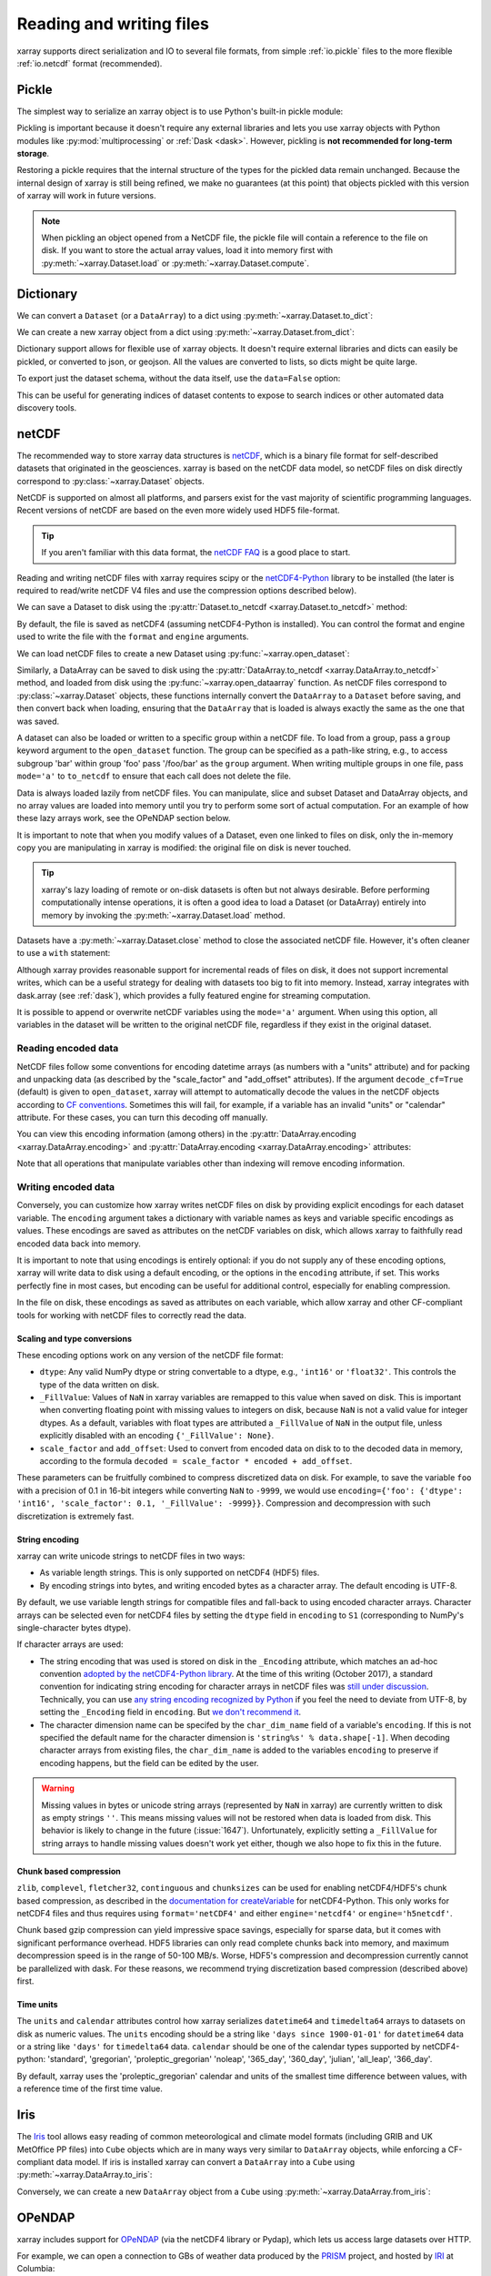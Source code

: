 .. _io:

Reading and writing files
=========================

xarray supports direct serialization and IO to several file formats, from
simple :ref:`io.pickle` files to the more flexible :ref:`io.netcdf`
format (recommended).

.. ipython:: python
   :suppress:

    import numpy as np
    import pandas as pd
    import xarray as xr
    np.random.seed(123456)

.. _io.pickle:

Pickle
------

The simplest way to serialize an xarray object is to use Python's built-in pickle
module:

.. ipython:: python

    import pickle

    ds = xr.Dataset({'foo': (('x', 'y'), np.random.rand(4, 5))},
                    coords={'x': [10, 20, 30, 40],
                            'y': pd.date_range('2000-01-01', periods=5),
                            'z': ('x', list('abcd'))})

    # use the highest protocol (-1) because it is way faster than the default
    # text based pickle format
    pkl = pickle.dumps(ds, protocol=-1)

    pickle.loads(pkl)

Pickling is important because it doesn't require any external libraries
and lets you use xarray objects with Python modules like
:py:mod:`multiprocessing` or :ref:`Dask <dask>`. However, pickling is
**not recommended for long-term storage**.

Restoring a pickle requires that the internal structure of the types for the
pickled data remain unchanged. Because the internal design of xarray is still
being refined, we make no guarantees (at this point) that objects pickled with
this version of xarray will work in future versions.

.. note::

  When pickling an object opened from a NetCDF file, the pickle file will
  contain a reference to the file on disk. If you want to store the actual
  array values, load it into memory first with :py:meth:`~xarray.Dataset.load`
  or :py:meth:`~xarray.Dataset.compute`.

.. _dictionary io:

Dictionary
----------

We can convert a ``Dataset`` (or a ``DataArray``) to a dict using
:py:meth:`~xarray.Dataset.to_dict`:

.. ipython:: python

    d = ds.to_dict()
    d

We can create a new xarray object from a dict using
:py:meth:`~xarray.Dataset.from_dict`:

.. ipython:: python

    ds_dict = xr.Dataset.from_dict(d)
    ds_dict

Dictionary support allows for flexible use of xarray objects. It doesn't
require external libraries and dicts can easily be pickled, or converted to
json, or geojson. All the values are converted to lists, so dicts might
be quite large.

To export just the dataset schema, without the data itself, use the
``data=False`` option:

.. ipython:: python

    ds.to_dict(data=False)

This can be useful for generating indices of dataset contents to expose to
search indices or other automated data discovery tools.

.. _io.netcdf:

netCDF
------

The recommended way to store xarray data structures is `netCDF`__, which
is a binary file format for self-described datasets that originated
in the geosciences. xarray is based on the netCDF data model, so netCDF files
on disk directly correspond to :py:class:`~xarray.Dataset` objects.

NetCDF is supported on almost all platforms, and parsers exist
for the vast majority of scientific programming languages. Recent versions of
netCDF are based on the even more widely used HDF5 file-format.

__ http://www.unidata.ucar.edu/software/netcdf/

.. tip::

    If you aren't familiar with this data format, the `netCDF FAQ`_ is a good
    place to start.

.. _netCDF FAQ: http://www.unidata.ucar.edu/software/netcdf/docs/faq.html#What-Is-netCDF

Reading and writing netCDF files with xarray requires scipy or the
`netCDF4-Python`__ library to be installed (the later is required to
read/write netCDF V4 files and use the compression options described below).

__ https://github.com/Unidata/netcdf4-python

We can save a Dataset to disk using the
:py:attr:`Dataset.to_netcdf <xarray.Dataset.to_netcdf>` method:

.. ipython:: python

    ds.to_netcdf('saved_on_disk.nc')

By default, the file is saved as netCDF4 (assuming netCDF4-Python is
installed). You can control the format and engine used to write the file with
the ``format`` and ``engine`` arguments.

We can load netCDF files to create a new Dataset using
:py:func:`~xarray.open_dataset`:

.. ipython:: python

    ds_disk = xr.open_dataset('saved_on_disk.nc')
    ds_disk

Similarly, a DataArray can be saved to disk using the
:py:attr:`DataArray.to_netcdf <xarray.DataArray.to_netcdf>` method, and loaded
from disk using the :py:func:`~xarray.open_dataarray` function. As netCDF files
correspond to :py:class:`~xarray.Dataset` objects, these functions internally
convert the ``DataArray`` to a ``Dataset`` before saving, and then convert back
when loading, ensuring that the ``DataArray`` that is loaded is always exactly
the same as the one that was saved.

A dataset can also be loaded or written to a specific group within a netCDF
file. To load from a group, pass a ``group`` keyword argument to the
``open_dataset`` function. The group can be specified as a path-like
string, e.g., to access subgroup 'bar' within group 'foo' pass
'/foo/bar' as the ``group`` argument. When writing multiple groups in one file,
pass ``mode='a'`` to ``to_netcdf`` to ensure that each call does not delete the
file.

Data is always loaded lazily from netCDF files. You can manipulate, slice and subset
Dataset and DataArray objects, and no array values are loaded into memory until
you try to perform some sort of actual computation. For an example of how these
lazy arrays work, see the OPeNDAP section below.

It is important to note that when you modify values of a Dataset, even one
linked to files on disk, only the in-memory copy you are manipulating in xarray
is modified: the original file on disk is never touched.

.. tip::

    xarray's lazy loading of remote or on-disk datasets is often but not always
    desirable. Before performing computationally intense operations, it is
    often a good idea to load a Dataset (or DataArray) entirely into memory by
    invoking the :py:meth:`~xarray.Dataset.load` method.

Datasets have a :py:meth:`~xarray.Dataset.close` method to close the associated
netCDF file. However, it's often cleaner to use a ``with`` statement:

.. ipython:: python

    # this automatically closes the dataset after use
    with xr.open_dataset('saved_on_disk.nc') as ds:
        print(ds.keys())

Although xarray provides reasonable support for incremental reads of files on
disk, it does not support incremental writes, which can be a useful strategy
for dealing with datasets too big to fit into memory. Instead, xarray integrates
with dask.array (see :ref:`dask`), which provides a fully featured engine for
streaming computation.

It is possible to append or overwrite netCDF variables using the ``mode='a'``
argument. When using this option, all variables in the dataset will be written
to the original netCDF file, regardless if they exist in the original dataset.

.. _io.encoding:

Reading encoded data
~~~~~~~~~~~~~~~~~~~~

NetCDF files follow some conventions for encoding datetime arrays (as numbers
with a "units" attribute) and for packing and unpacking data (as
described by the "scale_factor" and "add_offset" attributes). If the argument
``decode_cf=True`` (default) is given to ``open_dataset``, xarray will attempt
to automatically decode the values in the netCDF objects according to
`CF conventions`_. Sometimes this will fail, for example, if a variable
has an invalid "units" or "calendar" attribute. For these cases, you can
turn this decoding off manually.

.. _CF conventions: http://cfconventions.org/

You can view this encoding information (among others) in the
:py:attr:`DataArray.encoding <xarray.DataArray.encoding>` and
:py:attr:`DataArray.encoding <xarray.DataArray.encoding>` attributes:

.. ipython::
    :verbatim:

    In [1]: ds_disk['y'].encoding
    Out[1]:
    {'zlib': False,
     'shuffle': False,
     'complevel': 0,
     'fletcher32': False,
     'contiguous': True,
     'chunksizes': None,
     'source': 'saved_on_disk.nc',
     'original_shape': (5,),
     'dtype': dtype('int64'),
     'units': 'days since 2000-01-01 00:00:00',
     'calendar': 'proleptic_gregorian'}

    In [9]: ds_disk.encoding
    Out[9]:
    {'unlimited_dims': set(),
     'source': 'saved_on_disk.nc'}

Note that all operations that manipulate variables other than indexing
will remove encoding information.

.. ipython:: python
    :suppress:

    ds_disk.close()
    import os
    os.remove('saved_on_disk.nc')

.. _io.netcdf.writing_encoded:

Writing encoded data
~~~~~~~~~~~~~~~~~~~~

Conversely, you can customize how xarray writes netCDF files on disk by
providing explicit encodings for each dataset variable. The ``encoding``
argument takes a dictionary with variable names as keys and variable specific
encodings as values. These encodings are saved as attributes on the netCDF
variables on disk, which allows xarray to faithfully read encoded data back into
memory.

It is important to note that using encodings is entirely optional: if you do not
supply any of these encoding options, xarray will write data to disk using a
default encoding, or the options in the ``encoding`` attribute, if set.
This works perfectly fine in most cases, but encoding can be useful for
additional control, especially for enabling compression.

In the file on disk, these encodings as saved as attributes on each variable, which
allow xarray and other CF-compliant tools for working with netCDF files to correctly
read the data.

Scaling and type conversions
............................

These encoding options work on any version of the netCDF file format:

- ``dtype``: Any valid NumPy dtype or string convertable to a dtype, e.g., ``'int16'``
  or ``'float32'``. This controls the type of the data written on disk.
- ``_FillValue``:  Values of ``NaN`` in xarray variables are remapped to this value when
  saved on disk. This is important when converting floating point with missing values
  to integers on disk, because ``NaN`` is not a valid value for integer dtypes. As a
  default, variables with float types are attributed a ``_FillValue`` of ``NaN`` in the
  output file, unless explicitly disabled with an encoding ``{'_FillValue': None}``.
- ``scale_factor`` and ``add_offset``: Used to convert from encoded data on disk to
  to the decoded data in memory, according to the formula
  ``decoded = scale_factor * encoded + add_offset``.

These parameters can be fruitfully combined to compress discretized data on disk. For
example, to save the variable ``foo`` with a precision of 0.1 in 16-bit integers while
converting ``NaN`` to ``-9999``, we would use
``encoding={'foo': {'dtype': 'int16', 'scale_factor': 0.1, '_FillValue': -9999}}``.
Compression and decompression with such discretization is extremely fast.

.. _io.string-encoding:

String encoding
...............

xarray can write unicode strings to netCDF files in two ways:

- As variable length strings. This is only supported on netCDF4 (HDF5) files.
- By encoding strings into bytes, and writing encoded bytes as a character
  array. The default encoding is UTF-8.

By default, we use variable length strings for compatible files and fall-back
to using encoded character arrays. Character arrays can be selected even for
netCDF4 files by setting the ``dtype`` field in ``encoding`` to ``S1``
(corresponding to NumPy's single-character bytes dtype).

If character arrays are used:

- The string encoding that was used is stored on
  disk in the ``_Encoding`` attribute, which matches an ad-hoc convention
  `adopted by the netCDF4-Python library <https://github.com/Unidata/netcdf4-python/pull/665>`_.
  At the time of this writing (October 2017), a standard convention for indicating
  string encoding for character arrays in netCDF files was
  `still under discussion <https://github.com/Unidata/netcdf-c/issues/402>`_.
  Technically, you can use
  `any string encoding recognized by Python <https://docs.python.org/3/library/codecs.html#standard-encodings>`_ if you feel the need to deviate from UTF-8,
  by setting the ``_Encoding`` field in ``encoding``. But
  `we don't recommend it <http://utf8everywhere.org/>`_.
- The character dimension name can be specifed by the ``char_dim_name`` field of a variable's
  ``encoding``. If this is not specified the default name for the character dimension is
  ``'string%s' % data.shape[-1]``. When decoding character arrays from existing files, the
  ``char_dim_name`` is added to the variables ``encoding`` to preserve if encoding happens, but
  the field can be edited by the user.

.. warning::

  Missing values in bytes or unicode string arrays (represented by ``NaN`` in
  xarray) are currently written to disk as empty strings ``''``. This means
  missing values will not be restored when data is loaded from disk.
  This behavior is likely to change in the future (:issue:`1647`).
  Unfortunately, explicitly setting a ``_FillValue`` for string arrays to handle
  missing values doesn't work yet either, though we also hope to fix this in the
  future.

Chunk based compression
.......................

``zlib``, ``complevel``, ``fletcher32``, ``continguous`` and ``chunksizes``
can be used for enabling netCDF4/HDF5's chunk based compression, as described
in the `documentation for createVariable`_ for netCDF4-Python. This only works
for netCDF4 files and thus requires using ``format='netCDF4'`` and either
``engine='netcdf4'`` or ``engine='h5netcdf'``.

.. _documentation for createVariable: http://unidata.github.io/netcdf4-python/#netCDF4.Dataset.createVariable

Chunk based gzip compression can yield impressive space savings, especially
for sparse data, but it comes with significant performance overhead. HDF5
libraries can only read complete chunks back into memory, and maximum
decompression speed is in the range of 50-100 MB/s. Worse, HDF5's compression
and decompression currently cannot be parallelized with dask. For these reasons, we
recommend trying discretization based compression (described above) first.

Time units
..........

The ``units`` and ``calendar`` attributes control how xarray serializes ``datetime64`` and
``timedelta64`` arrays to datasets on disk as numeric values. The ``units`` encoding
should be a string like ``'days since 1900-01-01'`` for ``datetime64`` data or a string
like ``'days'`` for ``timedelta64`` data. ``calendar`` should be one of the calendar types
supported by netCDF4-python: 'standard', 'gregorian', 'proleptic_gregorian' 'noleap',
'365_day', '360_day', 'julian', 'all_leap', '366_day'.

By default, xarray uses the 'proleptic_gregorian' calendar and units of the smallest time
difference between values, with a reference time of the first time value.

.. _io.iris:

Iris
----

The Iris_ tool allows easy reading of common meteorological and climate model formats
(including GRIB and UK MetOffice PP files) into ``Cube`` objects which are in many ways very
similar to ``DataArray`` objects, while enforcing a CF-compliant data model. If iris is
installed xarray can convert a ``DataArray`` into a ``Cube`` using
:py:meth:`~xarray.DataArray.to_iris`:

.. ipython:: python

    da = xr.DataArray(np.random.rand(4, 5), dims=['x', 'y'],
                      coords=dict(x=[10, 20, 30, 40],
                                  y=pd.date_range('2000-01-01', periods=5)))

    cube = da.to_iris()
    cube

Conversely, we can create a new ``DataArray`` object from a ``Cube`` using
:py:meth:`~xarray.DataArray.from_iris`:

.. ipython:: python

    da_cube = xr.DataArray.from_iris(cube)
    da_cube


.. _Iris: http://scitools.org.uk/iris


OPeNDAP
-------

xarray includes support for `OPeNDAP`__ (via the netCDF4 library or Pydap), which
lets us access large datasets over HTTP.

__ http://www.opendap.org/

For example, we can open a connection to GBs of weather data produced by the
`PRISM`__ project, and hosted by `IRI`__ at Columbia:

__ http://www.prism.oregonstate.edu/
__ http://iri.columbia.edu/

.. ipython source code for this section
   we don't use this to avoid hitting the DAP server on every doc build.

   remote_data = xr.open_dataset(
       'http://iridl.ldeo.columbia.edu/SOURCES/.OSU/.PRISM/.monthly/dods',
       decode_times=False)
   tmax = remote_data.tmax[:500, ::3, ::3]
   tmax

   @savefig opendap-prism-tmax.png
   tmax[0].plot()

.. ipython::
    :verbatim:

    In [3]: remote_data = xr.open_dataset(
       ...:     'http://iridl.ldeo.columbia.edu/SOURCES/.OSU/.PRISM/.monthly/dods',
       ...:     decode_times=False)

    In [4]: remote_data
    Out[4]:
    <xarray.Dataset>
    Dimensions:  (T: 1422, X: 1405, Y: 621)
    Coordinates:
      * X        (X) float32 -125.0 -124.958 -124.917 -124.875 -124.833 -124.792 -124.75 ...
      * T        (T) float32 -779.5 -778.5 -777.5 -776.5 -775.5 -774.5 -773.5 -772.5 -771.5 ...
      * Y        (Y) float32 49.9167 49.875 49.8333 49.7917 49.75 49.7083 49.6667 49.625 ...
    Data variables:
        ppt      (T, Y, X) float64 ...
        tdmean   (T, Y, X) float64 ...
        tmax     (T, Y, X) float64 ...
        tmin     (T, Y, X) float64 ...
    Attributes:
        Conventions: IRIDL
        expires: 1375315200

.. TODO: update this example to show off decode_cf?

.. note::

    Like many real-world datasets, this dataset does not entirely follow
    `CF conventions`_. Unexpected formats will usually cause xarray's automatic
    decoding to fail. The way to work around this is to either set
    ``decode_cf=False`` in ``open_dataset`` to turn off all use of CF
    conventions, or by only disabling the troublesome parser.
    In this case, we set ``decode_times=False`` because the time axis here
    provides the calendar attribute in a format that xarray does not expect
    (the integer ``360`` instead of a string like ``'360_day'``).

We can select and slice this data any number of times, and nothing is loaded
over the network until we look at particular values:

.. ipython::
    :verbatim:

    In [4]: tmax = remote_data['tmax'][:500, ::3, ::3]

    In [5]: tmax
    Out[5]:
    <xarray.DataArray 'tmax' (T: 500, Y: 207, X: 469)>
    [48541500 values with dtype=float64]
    Coordinates:
      * Y        (Y) float32 49.9167 49.7917 49.6667 49.5417 49.4167 49.2917 ...
      * X        (X) float32 -125.0 -124.875 -124.75 -124.625 -124.5 -124.375 ...
      * T        (T) float32 -779.5 -778.5 -777.5 -776.5 -775.5 -774.5 -773.5 ...
    Attributes:
        pointwidth: 120
        standard_name: air_temperature
        units: Celsius_scale
        expires: 1443657600

    # the data is downloaded automatically when we make the plot
    In [6]: tmax[0].plot()

.. image:: _static/opendap-prism-tmax.png

Some servers require authentication before we can access the data. For this
purpose we can explicitly create a :py:class:`~xarray.backends.PydapDataStore`
and pass in a `Requests`__ session object. For example for
HTTP Basic authentication::

    import xarray as xr
    import requests

    session = requests.Session()
    session.auth = ('username', 'password')

    store = xr.backends.PydapDataStore.open('http://example.com/data',
                                            session=session)
    ds = xr.open_dataset(store)

`Pydap's cas module`__ has functions that generate custom sessions for
servers that use CAS single sign-on. For example, to connect to servers
that require NASA's URS authentication::

  import xarray as xr
  from pydata.cas.urs import setup_session

  ds_url = 'https://gpm1.gesdisc.eosdis.nasa.gov/opendap/hyrax/example.nc'

  session = setup_session('username', 'password', check_url=ds_url)
  store = xr.backends.PydapDataStore.open(ds_url, session=session)

  ds = xr.open_dataset(store)

__ http://docs.python-requests.org
__ http://pydap.readthedocs.io/en/latest/client.html#authentication

.. _io.rasterio:

Rasterio
--------

GeoTIFFs and other gridded raster datasets can be opened using `rasterio`_, if
rasterio is installed. Here is an example of how to use
:py:func:`~xarray.open_rasterio` to read one of rasterio's `test files`_:

.. ipython::
    :verbatim:

    In [7]: rio = xr.open_rasterio('RGB.byte.tif')

    In [8]: rio
    Out[8]:
    <xarray.DataArray (band: 3, y: 718, x: 791)>
    [1703814 values with dtype=uint8]
    Coordinates:
      * band     (band) int64 1 2 3
      * y        (y) float64 2.827e+06 2.826e+06 2.826e+06 2.826e+06 2.826e+06 ...
      * x        (x) float64 1.021e+05 1.024e+05 1.027e+05 1.03e+05 1.033e+05 ...
    Attributes:
        res:        (300.0379266750948, 300.041782729805)
        transform:  (300.0379266750948, 0.0, 101985.0, 0.0, -300.041782729805, 28...
        is_tiled:   0
        crs:        +init=epsg:32618


The ``x`` and ``y`` coordinates are generated out of the file's metadata
(``bounds``, ``width``, ``height``), and they can be understood as cartesian
coordinates defined in the file's projection provided by the ``crs`` attribute.
``crs`` is a PROJ4 string which can be parsed by e.g. `pyproj`_ or rasterio.
See :ref:`recipes.rasterio` for an example of how to convert these to
longitudes and latitudes.

.. warning::

    This feature has been added in xarray v0.9.6 and should still be
    considered as being experimental. Please report any bug you may find
    on xarray's github repository.

.. _rasterio: https://rasterio.readthedocs.io/en/latest/
.. _test files: https://github.com/mapbox/rasterio/blob/master/tests/data/RGB.byte.tif
.. _pyproj: https://github.com/jswhit/pyproj

.. _io.zarr:

Zarr
----

`Zarr`_ is a Python package providing an implementation of chunked, compressed,
N-dimensional arrays.
Zarr has the ability to store arrays in a range of ways, including in memory,
in files, and in cloud-based object storage such as `Amazon S3`_ and
`Google Cloud Storage`_.
Xarray's Zarr backend allows xarray to leverage these capabilities.

.. warning::

    Zarr support is still an experimental feature. Please report any bugs or
    unexepected behavior via github issues.

Xarray can't open just any zarr dataset, because xarray requires special
metadata (attributes) describing the dataset dimensions and coordinates.
At this time, xarray can only open zarr datasets that have been written by
xarray. To write a dataset with zarr, we use the
:py:attr:`Dataset.to_zarr <xarray.Dataset.to_zarr>` method.
To write to a local directory, we pass a path to a directory

.. ipython:: python
   :suppress:

    ! rm -rf path/to/directory.zarr

.. ipython:: python

    ds = xr.Dataset({'foo': (('x', 'y'), np.random.rand(4, 5))},
                    coords={'x': [10, 20, 30, 40],
                            'y': pd.date_range('2000-01-01', periods=5),
                            'z': ('x', list('abcd'))})
    ds.to_zarr('path/to/directory.zarr')

(The suffix ``.zarr`` is optional--just a reminder that a zarr store lives
there.) If the directory does not exist, it will be created. If a zarr
store is already present at that path, an error will be raised, preventing it
from being overwritten. To override this behavior and overwrite an existing
store, add ``mode='w'`` when invoking ``to_zarr``.

To read back a zarr dataset that has been created this way, we use the
:py:func:`~xarray.open_zarr` method:

.. ipython:: python

    ds_zarr = xr.open_zarr('path/to/directory.zarr')
    ds_zarr

Cloud Storage Buckets
~~~~~~~~~~~~~~~~~~~~~

It is possible to read and write xarray datasets directly from / to cloud
storage buckets using zarr. This example uses the `gcsfs`_ package to provide
a ``MutableMapping`` interface to `Google Cloud Storage`_, which we can then
pass to xarray::

    import gcsfs
    fs = gcsfs.GCSFileSystem(project='<project-name>', token=None)
    gcsmap = gcsfs.mapping.GCSMap('<bucket-name>', gcs=fs, check=True, create=False)
    # write to the bucket
    ds.to_zarr(store=gcsmap)
    # read it back
    ds_gcs = xr.open_zarr(gcsmap)

.. _Zarr: http://zarr.readthedocs.io/
.. _Amazon S3: https://aws.amazon.com/s3/
.. _Google Cloud Storage: https://cloud.google.com/storage/
.. _gcsfs: https://github.com/dask/gcsfs

Zarr Compressors and Filters
~~~~~~~~~~~~~~~~~~~~~~~~~~~~

There are many different options for compression and filtering possible with
zarr. These are described in the
`zarr documentation <http://zarr.readthedocs.io/en/stable/tutorial.html#compressors>`_.
These options can be passed to the ``to_zarr`` method as variable encoding.
For example:

.. ipython:: python
   :suppress:

    ! rm -rf foo.zarr

.. ipython:: python

    import zarr
    compressor = zarr.Blosc(cname='zstd', clevel=3, shuffle=2)
    ds.to_zarr('foo.zarr', encoding={'foo': {'compressor': compressor}})

.. note::

    Not all native zarr compression and filtering options have been tested with
    xarray.

Consolidated Metadata
~~~~~~~~~~~~~~~~~~~~~

Xarray needs to read all of the zarr metadata when it opens a dataset.
In some storage mediums, such as with cloud object storage (e.g. amazon S3),
this can introduce significant overhead, because two separate HTTP calls to the
object store must be made for each variable in the dataset.
With version 2.3, zarr will support a feature called *consolidated metadata*,
which allows all metadata for the entire dataset to be stored with a single
key (by default called ``.zmetadata``). This can drastically speed up
opening the store. (For more information on this feature, consult the
`zarr docs <https://zarr.readthedocs.io/en/latest/tutorial.html#consolidating-metadata>`_.)

If you have zarr version 2.3 or greater, xarray can write and read stores
with consolidated metadata. To write consolidated metadata, pass the
``consolidated=True`` option to the
:py:attr:`Dataset.to_zarr <xarray.Dataset.to_zarr>` method::

    ds.to_zarr('foo.zarr', consolidated=True)

To read a consolidated store, pass the ``consolidated=True`` option to
:py:func:`~xarray.open_zarr`::

    ds = xr.open_zarr('foo.zarr', consolidated=True)

Xarray can't perform consolidation on pre-existing zarr datasets. This should
be done directly from zarr, as described in the
`zarr docs <https://zarr.readthedocs.io/en/latest/tutorial.html#consolidating-metadata>`_.

.. _io.cfgrib:

GRIB format via cfgrib
----------------------

xarray supports reading GRIB files via ECMWF cfgrib_ python driver and ecCodes_
C-library, if they are installed. To open a GRIB file supply ``engine='cfgrib'``
to :py:func:`~xarray.open_dataset`:

.. ipython::
    :verbatim:

    In [1]: ds_grib = xr.open_dataset('example.grib', engine='cfgrib')

We recommend installing ecCodes via conda::

    conda install -c conda-forge eccodes
    pip install cfgrib

.. _cfgrib: https://github.com/ecmwf/cfgrib
.. _ecCodes: https://confluence.ecmwf.int/display/ECC/ecCodes+Home

.. _io.pynio:

Formats supported by PyNIO
--------------------------

xarray can also read GRIB, HDF4 and other file formats supported by PyNIO_,
if PyNIO is installed. To use PyNIO to read such files, supply
``engine='pynio'`` to :py:func:`~xarray.open_dataset`.

We recommend installing PyNIO via conda::

    conda install -c conda-forge pynio

.. _PyNIO: https://www.pyngl.ucar.edu/Nio.shtml

.. _io.PseudoNetCDF:

Formats supported by PseudoNetCDF
---------------------------------

xarray can also read CAMx, BPCH, ARL PACKED BIT, and many other file
formats supported by PseudoNetCDF_, if PseudoNetCDF is installed.
PseudoNetCDF can also provide Climate Forecasting Conventions to
CMAQ files. In addition, PseudoNetCDF can automatically register custom
readers that subclass PseudoNetCDF.PseudoNetCDFFile. PseudoNetCDF can
identify readers heuristically, or format can be specified via a key in
`backend_kwargs`.

To use PseudoNetCDF to read such files, supply
``engine='pseudonetcdf'`` to :py:func:`~xarray.open_dataset`.

Add ``backend_kwargs={'format': '<format name>'}`` where `<format name>`
options are listed on the PseudoNetCDF page.

.. _PseudoNetCDF: http://github.com/barronh/PseudoNetCDF


CSV and other formats supported by Pandas
-----------------------------------------

For more options (tabular formats and CSV files in particular), consider
exporting your objects to pandas and using its broad range of `IO tools`_.
For CSV files, one might also consider `xarray_extras`_.

.. _xarray_extras: https://xarray-extras.readthedocs.io/en/latest/api/csv.html

.. _IO tools: http://pandas.pydata.org/pandas-docs/stable/io.html


.. _combining multiple files:


Combining multiple files
------------------------

NetCDF files are often encountered in collections, e.g., with different files
corresponding to different model runs. xarray can straightforwardly combine such
files into a single Dataset by making use of :py:func:`~xarray.concat`.

.. note::

    Xarray includes support for manipulating datasets that don't fit into memory
    with dask_. If you have dask installed, you can open multiple files
    simultaneously using :py:func:`~xarray.open_mfdataset`::

        xr.open_mfdataset('my/files/*.nc')

    This function automatically concatenates and merges multiple files into a
    single xarray dataset.
    It is the recommended way to open multiple files with xarray.
    For more details, see :ref:`dask.io` and a `blog post`_ by Stephan Hoyer.

.. _dask: http://dask.pydata.org
.. _blog post: http://stephanhoyer.com/2015/06/11/xray-dask-out-of-core-labeled-arrays/

For example, here's how we could approximate ``MFDataset`` from the netCDF4
library::

    from glob import glob
    import xarray as xr

    def read_netcdfs(files, dim):
        # glob expands paths with * to a list of files, like the unix shell
        paths = sorted(glob(files))
        datasets = [xr.open_dataset(p) for p in paths]
        combined = xr.concat(dataset, dim)
        return combined

    combined = read_netcdfs('/all/my/files/*.nc', dim='time')

This function will work in many cases, but it's not very robust. First, it
never closes files, which means it will fail one you need to load more than
a few thousands file. Second, it assumes that you want all the data from each
file and that it can all fit into memory. In many situations, you only need
a small subset or an aggregated summary of the data from each file.

Here's a slightly more sophisticated example of how to remedy these
deficiencies::

    def read_netcdfs(files, dim, transform_func=None):
        def process_one_path(path):
            # use a context manager, to ensure the file gets closed after use
            with xr.open_dataset(path) as ds:
                # transform_func should do some sort of selection or
                # aggregation
                if transform_func is not None:
                    ds = transform_func(ds)
                # load all data from the transformed dataset, to ensure we can
                # use it after closing each original file
                ds.load()
                return ds

        paths = sorted(glob(files))
        datasets = [process_one_path(p) for p in paths]
        combined = xr.concat(datasets, dim)
        return combined

    # here we suppose we only care about the combined mean of each file;
    # you might also use indexing operations like .sel to subset datasets
    combined = read_netcdfs('/all/my/files/*.nc', dim='time',
                            transform_func=lambda ds: ds.mean())

This pattern works well and is very robust. We've used similar code to process
tens of thousands of files constituting 100s of GB of data.
